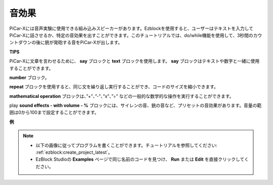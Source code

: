 音効果
===============================

PiCar-Xには音声実験に使用できる組み込みスピーカーがあります。Ezblockを使用すると、ユーザーはテキストを入力してPiCar-Xに話させるか、特定の音効果を出すことができます。このチュートリアルでは、do/while機能を使用して、3秒間のカウントダウンの後に銃が発砲する音をPiCar-Xが出します。

**TIPS**

.. image:: img/sp210512_144106.png

PiCar-Xに文章を言わせるために、 **say** ブロックと **text** ブロックを使用します。 **say** ブロックはテキストや数字と一緒に使用することができます。

.. image:: img/sp210512_144150.png

**number** ブロック。

.. image:: img/sp210512_144216.png

**repeat** ブロックを使用すると、同じ文を繰り返し実行することができ、コードのサイズを縮小できます。

.. image:: img/sp210512_144418.png

**mathematical operation** ブロックは、”+”、”-”、”x”、”÷” などの一般的な数学的な操作を実行することができます。

.. image:: img/sp210512_144530.png

play **sound effects - with volume - %** ブロックには、サイレンの音、銃の音など、プリセットの音効果があります。音量の範囲は0から100まで設定することができます。

**例**

.. note::

    * 以下の画像に従ってプログラムを書くことができます。チュートリアルを参照してください: :ref:`ezblock:create_project_latest`。
    * EzBlock Studioの **Examples** ページで同じ名前のコードを見つけ、 **Run** または **Edit** を直接クリックしてください。

.. image:: img/sp210512_144944.png
